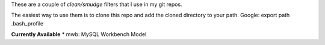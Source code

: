 These are a couple of *clean/smudge* filters that I use in my git repos.

The easiest way to use them is to clone this repo and add the cloned directory to your path. Google: export path .bash_profile

**Currently Available**
* mwb: MySQL Workbench Model

